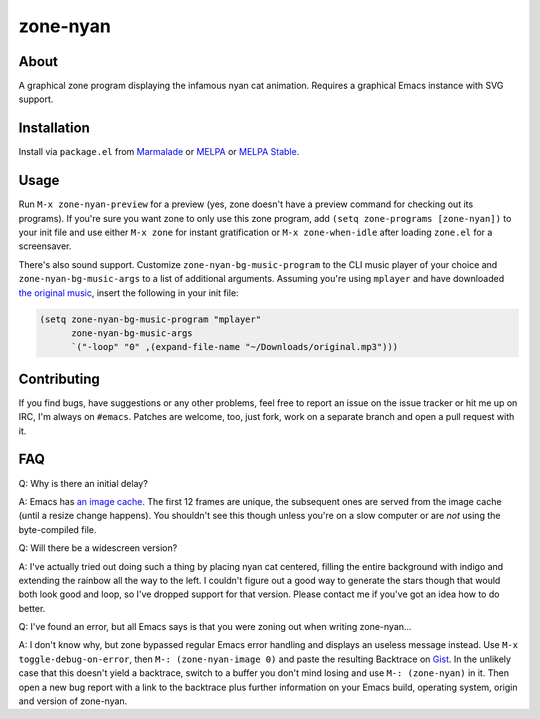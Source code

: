 zone-nyan
=========

.. image:: https://raw.github.com/wasamasa/zone-nyan/master/img/screencast.gif

About
-----

A graphical zone program displaying the infamous nyan cat animation.
Requires a graphical Emacs instance with SVG support.

Installation
------------

Install via ``package.el`` from `Marmalade
<https://marmalade-repo.org/>`_ or `MELPA <https://melpa.org/>`_ or
`MELPA Stable <https://stable.melpa.org>`_.

Usage
-----

Run ``M-x zone-nyan-preview`` for a preview (yes, zone doesn't have a
preview command for checking out its programs).  If you're sure you
want zone to only use this zone program, add ``(setq zone-programs
[zone-nyan])`` to your init file and use either ``M-x zone`` for
instant gratification or ``M-x zone-when-idle`` after loading
``zone.el`` for a screensaver.

There's also sound support.  Customize ``zone-nyan-bg-music-program``
to the CLI music player of your choice and ``zone-nyan-bg-music-args``
to a list of additional arguments.  Assuming you're using ``mplayer``
and have downloaded `the original music
<http://www.nyan.cat/music/original.mp3>`_, insert the following in
your init file:

.. code:: elisp

    (setq zone-nyan-bg-music-program "mplayer"
          zone-nyan-bg-music-args
          `("-loop" "0" ,(expand-file-name "~/Downloads/original.mp3")))

Contributing
------------

If you find bugs, have suggestions or any other problems, feel free to
report an issue on the issue tracker or hit me up on IRC, I'm always on
``#emacs``.  Patches are welcome, too, just fork, work on a separate
branch and open a pull request with it.

FAQ
---

Q: Why is there an initial delay?

A: Emacs has `an image cache`_.  The first 12 frames are unique, the
subsequent ones are served from the image cache (until a resize change
happens).  You shouldn't see this though unless you're on a slow
computer or are *not* using the byte-compiled file.

Q: Will there be a widescreen version?

A: I've actually tried out doing such a thing by placing nyan cat
centered, filling the entire background with indigo and extending the
rainbow all the way to the left.  I couldn't figure out a good way to
generate the stars though that would both look good and loop, so I've
dropped support for that version.  Please contact me if you've got an
idea how to do better.

Q: I've found an error, but all Emacs says is that you were zoning out
when writing zone-nyan...

A: I don't know why, but zone bypassed regular Emacs error handling
and displays an useless message instead.  Use ``M-x
toggle-debug-on-error``, then ``M-: (zone-nyan-image 0)`` and paste
the resulting Backtrace on `Gist <https://gist.github.com/>`_.  In the
unlikely case that this doesn't yield a backtrace, switch to a buffer
you don't mind losing and use ``M-: (zone-nyan)`` in it.  Then open a
new bug report with a link to the backtrace plus further information
on your Emacs build, operating system, origin and version of
zone-nyan.

.. _an image cache: https://www.gnu.org/software/emacs/manual/html_node/elisp/Image-Cache.html
.. _nyan-mode: https://github.com/TeMPOraL/nyan-mode
